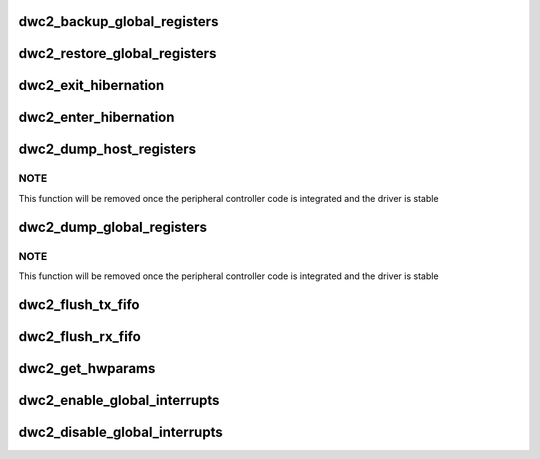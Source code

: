 .. -*- coding: utf-8; mode: rst -*-
.. src-file: drivers/usb/dwc2/core.c

.. _`dwc2_backup_global_registers`:

dwc2_backup_global_registers
============================

.. c:function:: int dwc2_backup_global_registers(struct dwc2_hsotg *hsotg)

    Backup global controller registers. When suspending usb bus, registers needs to be backuped if controller power is disabled once suspended.

    :param struct dwc2_hsotg \*hsotg:
        Programming view of the DWC_otg controller

.. _`dwc2_restore_global_registers`:

dwc2_restore_global_registers
=============================

.. c:function:: int dwc2_restore_global_registers(struct dwc2_hsotg *hsotg)

    Restore controller global registers. When resuming usb bus, device registers needs to be restored if controller power were disabled.

    :param struct dwc2_hsotg \*hsotg:
        Programming view of the DWC_otg controller

.. _`dwc2_exit_hibernation`:

dwc2_exit_hibernation
=====================

.. c:function:: int dwc2_exit_hibernation(struct dwc2_hsotg *hsotg, bool restore)

    Exit controller from Partial Power Down.

    :param struct dwc2_hsotg \*hsotg:
        Programming view of the DWC_otg controller

    :param bool restore:
        Controller registers need to be restored

.. _`dwc2_enter_hibernation`:

dwc2_enter_hibernation
======================

.. c:function:: int dwc2_enter_hibernation(struct dwc2_hsotg *hsotg)

    Put controller in Partial Power Down.

    :param struct dwc2_hsotg \*hsotg:
        Programming view of the DWC_otg controller

.. _`dwc2_dump_host_registers`:

dwc2_dump_host_registers
========================

.. c:function:: void dwc2_dump_host_registers(struct dwc2_hsotg *hsotg)

    Prints the host registers

    :param struct dwc2_hsotg \*hsotg:
        Programming view of DWC_otg controller

.. _`dwc2_dump_host_registers.note`:

NOTE
----

This function will be removed once the peripheral controller code
is integrated and the driver is stable

.. _`dwc2_dump_global_registers`:

dwc2_dump_global_registers
==========================

.. c:function:: void dwc2_dump_global_registers(struct dwc2_hsotg *hsotg)

    Prints the core global registers

    :param struct dwc2_hsotg \*hsotg:
        Programming view of DWC_otg controller

.. _`dwc2_dump_global_registers.note`:

NOTE
----

This function will be removed once the peripheral controller code
is integrated and the driver is stable

.. _`dwc2_flush_tx_fifo`:

dwc2_flush_tx_fifo
==================

.. c:function:: void dwc2_flush_tx_fifo(struct dwc2_hsotg *hsotg, const int num)

    Flushes a Tx FIFO

    :param struct dwc2_hsotg \*hsotg:
        Programming view of DWC_otg controller

    :param const int num:
        Tx FIFO to flush

.. _`dwc2_flush_rx_fifo`:

dwc2_flush_rx_fifo
==================

.. c:function:: void dwc2_flush_rx_fifo(struct dwc2_hsotg *hsotg)

    Flushes the Rx FIFO

    :param struct dwc2_hsotg \*hsotg:
        Programming view of DWC_otg controller

.. _`dwc2_get_hwparams`:

dwc2_get_hwparams
=================

.. c:function:: int dwc2_get_hwparams(struct dwc2_hsotg *hsotg)

    registers and interpret the contents.

    :param struct dwc2_hsotg \*hsotg:
        *undescribed*

.. _`dwc2_enable_global_interrupts`:

dwc2_enable_global_interrupts
=============================

.. c:function:: void dwc2_enable_global_interrupts(struct dwc2_hsotg *hsotg)

    Enables the controller's Global Interrupt in the AHB Config register

    :param struct dwc2_hsotg \*hsotg:
        Programming view of DWC_otg controller

.. _`dwc2_disable_global_interrupts`:

dwc2_disable_global_interrupts
==============================

.. c:function:: void dwc2_disable_global_interrupts(struct dwc2_hsotg *hsotg)

    Disables the controller's Global Interrupt in the AHB Config register

    :param struct dwc2_hsotg \*hsotg:
        Programming view of DWC_otg controller

.. This file was automatic generated / don't edit.

